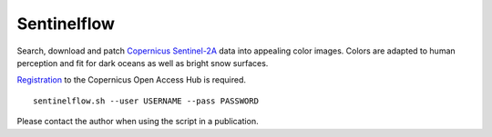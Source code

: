 Sentinelflow
============

Search, download and patch Copernicus_ Sentinel-2A_ data into appealing color
images. Colors are adapted to human perception and fit for dark oceans as well
as bright snow surfaces.

Registration_ to the Copernicus Open Access Hub is required.

::

    sentinelflow.sh --user USERNAME --pass PASSWORD

Please contact the author when using the script in a publication.


.. links

.. _Copernicus: http://copernicus.eu
.. _Sentinel-2A: https://sentinels.copernicus.eu/web/sentinel/missions/sentinel-2
.. _Registration: https://scihub.copernicus.eu/dhus/#/self-registration

